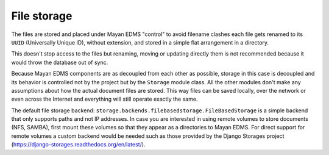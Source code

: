 ============
File storage
============

The files are stored and placed under Mayan EDMS "control" to avoid
filename clashes each file gets renamed to its ``UUID`` (Universally Unique ID),
without extension, and stored in a simple flat arrangement in a directory.

.. blockdiag::

   blockdiag {
      file [ label = 'mayan_1-1.pdf', width=120];
      document [ label = 'mayan/media/document_storage/ab6c1cfe-8a8f-4a30-96c9-f54f606b9248', width=450];
      file -> document [label = "upload"];

      file -> document;
   }

This doesn't stop access to the files but renaming, moving or updating
directly them is not recommended because it would throw the database out
of sync.

Because Mayan EDMS components are as decoupled from each other as possible,
storage in this case is decoupled and its behavior is controlled
not by the project but by the ``Storage`` module class. All the other
modules don't make any assumptions about how the actual document files are
stored. This way files can be saved locally, over the network or even across
the Internet and everything will still operate exactly the same.

The default file storage backend: ``storage.backends.filebasedstorage.FileBasedStorage``
is a simple backend that only supports paths and not IP addresses. In case you
are interested in using remote volumes to store documents (NFS, SAMBA), first
mount these volumes so that they appear as a directories to Mayan EDMS. For
direct support for remote volumes a custom backend would be needed such as those
provided by the Django Storages project (https://django-storages.readthedocs.org/en/latest/).

